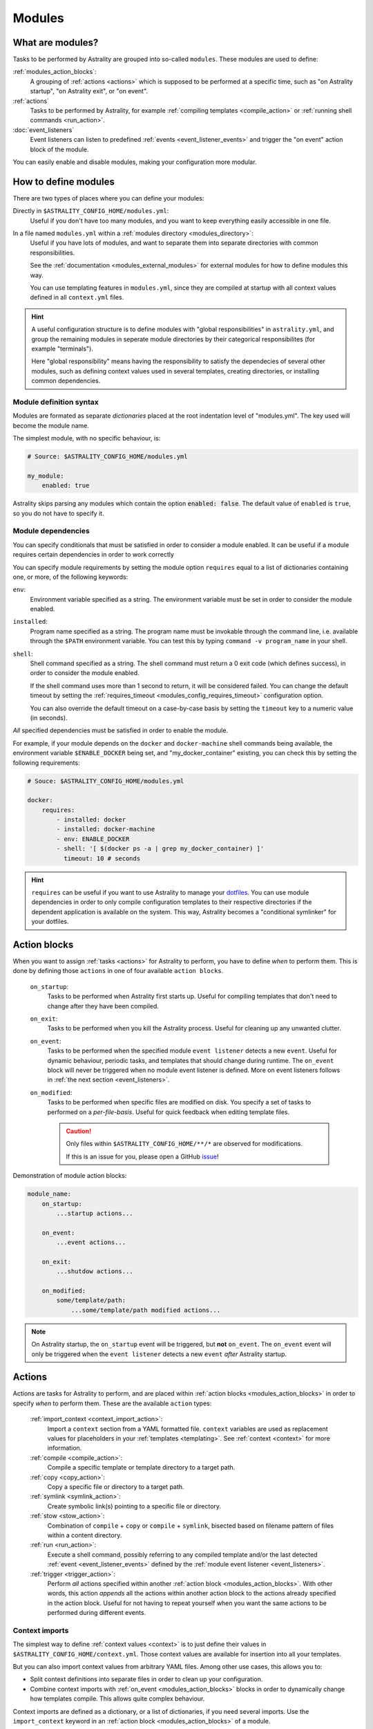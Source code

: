 .. _modules:

=======
Modules
=======

What are modules?
=================

Tasks to be performed by Astrality are grouped into so-called ``modules``.
These modules are used to define:

:ref:`modules_action_blocks`:
    A grouping of :ref:`actions <actions>` which is supposed to be performed at
    a specific time, such as "on Astrality startup", "on Astrality exit", or
    "on event".

:ref:`actions`
    Tasks to be performed by Astrality, for example :ref:`compiling templates
    <compile_action>` or :ref:`running shell commands <run_action>`.

:doc:`event_listeners`
    Event listeners can listen to predefined :ref:`events
    <event_listener_events>` and trigger the "on event" action block of the
    module.

You can easily enable and disable modules, making your configuration more
modular.

.. _modules_how_to_define:

How to define modules
=====================

There are two types of places where you can define your modules:

Directly in ``$ASTRALITY_CONFIG_HOME/modules.yml``:
    Useful if you don't have too many modules, and you want to keep everything
    easily accessible in one file.

In a file named ``modules.yml`` within a :ref:`modules directory <modules_directory>`:
    Useful if you have lots of modules, and want to separate them into separate
    directories with common responsibilities.

    See the :ref:`documentation <modules_external_modules>` for external
    modules for how to define modules this way.

    You can use templating features in ``modules.yml``, since they are compiled
    at startup with all context values defined in all ``context.yml`` files.

.. hint::
    A useful configuration structure is to define modules with "global
    responsibilities" in ``astrality.yml``, and group the remaining modules in
    seperate module directories by their categorical responsibilites (for
    example "terminals").

    Here "global responsibility" means having the responsibility to satisfy the
    dependecies of several other modules, such as defining context values used
    in several templates, creating directories, or installing common
    dependencies.

Module definition syntax
------------------------
Modules are formated as separate *dictionaries* placed at the root indentation
level of "modules.yml". The key used will become the module name.

The simplest module, with no specific behaviour, is:

.. code-block:: yaml

    # Source: $ASTRALITY_CONFIG_HOME/modules.yml

    my_module:
        enabled: true

Astrality skips parsing any modules which contain the option :code:`enabled: false`.
The default value of ``enabled`` is ``true``, so you do not have to specify it.


.. _module_requires:

Module dependencies
-------------------

You can specify conditionals that must be satisfied in order to consider a module enabled.
It can be useful if a module requires certain dependencies in order to work correctly

You can specify module requirements by setting the module option ``requires``
equal to a list of dictionaries containing one, or more, of the following
keywords:

``env``:
    Environment variable specified as a string. The environment variable must
    be set in order to consider the module enabled.

``installed``:
    Program name specified as a string. The program name must be invokable
    through the command line, i.e. available through the ``$PATH`` environment
    variable. You can test this by typing ``command -v program_name`` in your
    shell.

``shell``:
    Shell command specified as a string. The shell command must return a 0 exit
    code (which defines success), in order to consider the module enabled.

    If the shell command uses more than 1 second to return, it will be
    considered failed. You can change the default timeout by setting the
    :ref:`requires_timeout <modules_config_requires_timeout>` configuration
    option.

    You can also override the default timeout on a case-by-case basis by
    setting the ``timeout`` key to a numeric value (in seconds).


*All* specified dependencies must be satisfied in order to enable the module.

For example, if your module depends on the ``docker`` and ``docker-machine``
shell commands being available, the environment variable ``$ENABLE_DOCKER``
being set, and "my_docker_container" existing, you can check this by setting
the following requirements:

.. code-block:: yaml

    # Souce: $ASTRALITY_CONFIG_HOME/modules.yml

    docker:
        requires:
            - installed: docker
            - installed: docker-machine
            - env: ENABLE_DOCKER
            - shell: '[ $(docker ps -a | grep my_docker_container) ]'
              timeout: 10 # seconds

.. hint::
    ``requires`` can be useful if you want to use Astrality to manage your
    `dotfiles
    <https://medium.com/@webprolific/getting-started-with-dotfiles-43c3602fd789>`_.
    You can use module dependencies in order to only compile configuration
    templates to their respective directories if the dependent application is
    available on the system. This way, Astrality becomes a "conditional
    symlinker" for your dotfiles.


.. _modules_action_blocks:

Action blocks
=============

When you want to assign :ref:`tasks <actions>` for Astrality to perform, you
have to define *when* to perform them. This is done by defining those
``actions`` in one of four available ``action blocks``.

    .. _module_events_on_startup:

    ``on_startup``:
        Tasks to be performed when Astrality first starts up.
        Useful for compiling templates that don't need to change after they
        have been compiled.

    .. _module_events_on_exit:

    ``on_exit``:
        Tasks to be performed when you kill the Astrality process.
        Useful for cleaning up any unwanted clutter.

    .. _module_events_on_event:

    ``on_event``:
        Tasks to be performed when the specified module ``event listener``
        detects a new ``event``.
        Useful for dynamic behaviour, periodic tasks, and templates that should
        change during runtime.
        The ``on_event`` block will never be triggered when no module event
        listener is defined.
        More on event listeners follows in :ref:`the next section
        <event_listeners>`.

    ``on_modified``:
        Tasks to be performed when specific files are modified on disk.
        You specify a set of tasks to performed on a *per-file-basis*.
        Useful for quick feedback when editing template files.

        .. caution::
            Only files within ``$ASTRALITY_CONFIG_HOME/**/*`` are observed for
            modifications.

            If this is an issue for you, please open a GitHub
            `issue <https://github.com/jakobgm/astrality/issues>`_!

Demonstration of module action blocks:

.. code-block:: yaml

    module_name:
        on_startup:
            ...startup actions...

        on_event:
            ...event actions...

        on_exit:
            ...shutdow actions...

        on_modified:
            some/template/path:
                ...some/template/path modified actions...

.. note::
    On Astrality startup, the ``on_startup`` event will be triggered, but
    **not** ``on_event``. The ``on_event`` event will only be triggered when
    the ``event listener`` detects a new ``event`` *after* Astrality startup.

.. _actions:

Actions
=======

Actions are tasks for Astrality to perform, and are placed within :ref:`action
blocks <modules_action_blocks>` in order to specify *when* to perform them.
These are the available ``action`` types:

    :ref:`import_context <context_import_action>`:
        Import a ``context`` section from a YAML formatted file. ``context``
        variables are used as replacement values for placeholders in your
        :ref:`templates <templating>`. See :ref:`context <context>` for more
        information.

    :ref:`compile <compile_action>`:
        Compile a specific template or template directory to a target path.

    :ref:`copy <copy_action>`:
        Copy a specific file or directory to a target path.

    :ref:`symlink <symlink_action>`:
        Create symbolic link(s) pointing to a specific file or directory.

    :ref:`stow <stow_action>`:
        Combination of ``compile`` + ``copy`` or ``compile`` + ``symlink``,
        bisected based on filename pattern of files within a content directory.

    :ref:`run <run_action>`:
        Execute a shell command, possibly referring to any compiled template
        and/or the last detected :ref:`event <event_listener_events>` defined
        by the :ref:`module event listener <event_listeners>`.

    :ref:`trigger <trigger_action>`:
        Perform *all* actions specified within another :ref:`action block
        <modules_action_blocks>`. With other words, this action *appends* all
        the actions within another action block to the actions already
        specified in the action block. Useful for not having to repeat yourself
        when you want the same actions to be performed during different events.


.. _context_import_action:

Context imports
---------------

The simplest way to define :ref:`context values <context>` is to just define
their values in ``$ASTRALITY_CONFIG_HOME/context.yml``.
Those context values are available for insertion into all your templates.

But you can also import context values from arbitrary YAML files. Among other
use cases, this allows you to:

* Split context definitions into separate files in order to clean up your
  configuration.
* Combine context imports with :ref:`on_event <modules_action_blocks>` blocks
  in order to dynamically change how templates compile. This allows quite
  complex behaviour.

Context imports are defined as a dictionary, or a list of dictionaries, if you
need several imports. Use the ``import_context`` keyword in an :ref:`action
block <modules_action_blocks>` of a module.

This is best explained with an example. Let us create a color schemes file:

.. code-block:: yaml

    # Source file: $ASTRALITY_CONFIG_HOME/modules/color_schemes/color_schemes.yml

    gruvbox_dark:
        background: 282828
        foreground: ebdbb2

    gruvbox_light:
        background: fbf1c7
        foreground: 3c3836


Then let us import the gruvbox *dark* color scheme into the "colors"
:ref:`context <context>` section:

.. code-block:: yaml

    # Source file: $ASTRALITY_CONFIG_HOME/astrality.yml

    color_scheme:
        on_startup:
            import_context:
                from_path: modules/color_schemes/color_schemes.yml
                from_section: gruvbox_dark
                to_section: colors

This is functionally equivalent to writing:

.. code-block:: yaml

    # Source file: $ASTRALITY_CONFIG_HOME/astrality.yml

    colors:
        background: 282828
        foreground: ebdbb2

.. hint::
    You may wonder why you would want to use this kind of redirection when definining context variables. The advantages are:

        * You can now use ``{{ colors.foreground }}`` in all your templates instead of ``{{ gruvbox_dark.foreground }}``. Since your templates do not know exactly *which* color scheme you are using, you can easily change it in the future by editing only one line in ``astrality.yml``.

        * You can use ``import_context`` in a ``on_event`` action block in order to change your colorscheme based on the time of day. Perhaps you want to use "gruvbox light" during daylight, but change to "gruvbox dark" after dusk?

The available attributes for ``import_context`` are:

    ``from_path``:
        A YAML formatted file containing :ref:`context sections <context>`.

    ``from_section``: *[Optional]*
        Which context section to import from the file specified in ``from_path``.

        If none is specified, all sections defined in ``from_path`` will be
        imported.

    ``to_section``: *[Optional]*
        What you want to name the imported context section. If this attribute is omitted, Astrality will use the same name as ``from_section``.

        This option will only have an effect if ``from_section`` is specified.


.. _compile_action:

Compile templates
-----------------

Template compilations are defined as a dictionary, or a list of dictionaries,
under the ``compile`` keyword in an :ref:`action block <modules_action_blocks>`
of a module.

Each template compilation action has the following available attributes:

    ``content:``
        Path to either a template file or template directory.

        If ``content`` is a directory, Astrality will compile all templates
        recursively to the ``target`` directory, preserving the directory
        hierarchy.

    ``target:`` *[Optional]*
        *Default:* Temporary file created by Astrality.

        Path which specifies where to put the *compiled* template.

        You can skip this option if you do not care where the compiled template
        is placed, and what it is named. You can still use the compiled result
        by writing ``{template_path}`` in the rest of your module. This
        placeholder will be replaced with the absolute path of the compiled
        template. You can for instance refer to the file in :ref:`a shell
        command <run_action>`.

        .. warning::
            When you do not provide Astrality with a ``target`` path for
            a template, Astrality will create a *temporary* file as the target
            for compilation. This file will be automatically deleted when you
            quit Astrality.

    .. _compile_action_include:

    ``include`` *[Optional]*
        *Default:* ``'(.+)'``

        Regular expression defining which filenames that are considered to be
        templates. Useful when ``content`` is a directory which contains
        non-template files. By default Astrality will try to compile all files.

        If you specify a capture group, astrality will use the captured string
        as the target filename. For example, ``templates: 'template\.(.+)'``
        will match the file "template.kitty.conf" and rename the target to
        "kitty.conf".

        .. hint::
            You can test your regex `here <https://regex101.com/r/myMbmT/1>`_.
            Astrality uses the capture group with the greatest index.

    .. _compile_action_permissions:

    ``permissions:`` *[Optional]*
        *Default:* Same permissions as the template file.

        The file mode (i.e. permission bits) assigned to the *compiled* template.
        Given either as a string of octal permissions, such as ``'755'``, or as
        a string of symbolic permissions, such as ``'u+x'``. This option is
        passed to the linux shell command ``chmod``. Refer to ``chmod``'s
        manual for the full details on possible arguments.

        .. note::
            The permissions specified in the ``permissions`` option are applied
            *on top* of the default permissions copied from the template file.

            For example, if the template's permissions are ``rw-r--r-- (644)``
            and the value of ``'ug+x'`` is supplied for the ``permissions``
            option, the ``644`` permissions will first be copied to the
            resulting compiled file and then ``chmod ug+x`` will be applied on
            top of that to give a resulting permission on the file of
            ``rwxr-xr-- (754)``.

            If an invalid value is supplied for the ``permissions`` option,
            only the default permissions are copied to the compiled file.


Here is an example:

.. code-block:: yaml

    # Source file: $ASTRALITY_CONFIG_HOME/modules.yml

    desktop:
        on_startup:
            compile:
                - content: modules/scripts/executable.sh.template
                  target: ${XDG_CONFIG_HOME}/bin/executable.sh
                  permissions: 0o555
                - content: modules/desktop/conky_module.template

            run:
                - shell: conky -c {modules/desktop/conky_module.template}
                - shell: polybar bar

Notice that the shell command ``conky -c
{modules/desktop/conky_module.template}`` is replaced with something like
``conky -c /tmp/astrality/compiled.conky_module.template``.

.. note::
    All relative file paths in modules are interpreted relative to the
    directory which contains "module.yml" which defines the module.


.. _symlink_action:

Symlink files
-------------

You can ``symlink`` a file or directory to a target destination. Directories
will be recursively symlinked, leaving any non-conflicting files intact. The
``symlink`` action have the following available parameters.

    ``content:``
        The target of the symlinking, with other words a path to a file or
        directory with the actual file content.

        If ``content`` is a directory, Astrality will create an identical
        directory hierarchy at the ``target`` directory path and create
        separate symlinks for each file in ``content``.

    ``target:``
        Where to place the symlink(s).

        .. caution::
            This is the *location* of the symlink, **not** where the symlink
            *points to*.

    ``include`` *[Optional]*
        *Default:* ``'(.+)'``

        Regular expression restricting which filenames that should be
        symlinked. By default Astrality will try to symlink all files.

        If you specify a capture group, astrality will use the captured string
        as the symlink name. For example, ``include: 'symlink\.(.+)'`` will
        match the file "symlink.wallpaper.jpeg" and rename the symlink to
        "wallpaper.jpeg".

.. note::
    If you astrality encounters an existing **file** where it is supposed to
    place a symbolic link, it will rename the existing file to "filename.bak".

.. _copy_action:

Copy files
----------

You can ``copy`` a file or directory to a target destination. Directories will
be recursively copied, leaving non-conflicting files at the target destination
intact. The ``copy`` action have the following available parameters.

    ``content:``
        Where to copy *from*, with other words a path to a file or directory
        with existing content to be copied.

        If ``content`` is a directory, Astrality will create an identical
        directory hierarchy at the ``target`` directory path and recursively
        copy all files.

    ``target:``
        A path specifying where to copy *to*.
        Any non-conflicting files at the target destination will be left alone.

    ``include`` *[Optional]*
        *Default:* ``'(.+)'``

        Regular expression restricting which filenames that should be
        copied. By default Astrality will try to copy all files.

        If you specify a capture group, astrality will use the captured string
        as the name for the copied file. For example, ``include: 'copy\.(.+)'``
        will copy the file "copy.binary.blob" and rename the copy to
        "binary.blob".

    ``permissions:`` *[Optional]*
        *Default:* Same permissions as the original file(s).

        See :ref:`compilation permissions <compile_action_permissions>` for
        more information.



.. _stow_action:

Stow a directory
----------------

Often you want to:

#. Move all content from a directory in your dotfile repository to a specific
   target directory, while...
#. Compiling any template according to a consistent naming scheme, and...
#. Symlink or copy the remaining files which are *not* templates.

The ``stow`` action type allows you to do just that! Stow has the following
available parameters:

    ``content:``
        Path to a directory of mixed content, i.e. both templates and
        non-templates.

    ``target:``
        Path to directory where processed content should be placed.
        Templates will be compiled to ``target``, and the remaining files will
        be treated according to the ``non_templates`` parameter.

    ``templates:`` *[Optional]*
        *Default:* ``'template\.(.+)'``

        Regular expression restricting which filenames that should be compiled
        as templates. By default, Astrality will only compile files named
        "template.*" and rename the compilation target to "*".

        See the compile action :ref:`include parameter <compile_action_include>`
        for more information.

    ``non_templates:`` *[Optional]*
        *Default:* ``'symlink'``

        *Accepts:* ``symlink``, ``copy``, ``ignore``

        What to do with files that do not match the ``templates`` regex.

    ``permissions:`` *[Optional]*
        *Default:* Same permissions as the original file(s).

        See :ref:`compilation permissions <compile_action_permissions>` for
        more information.


Here is an example module which compiles all files matching the glob
``$XDG_CONFIG_HOME/**/*.t``, and places the *compiled* template besides the
template, but *without* the file extension ".t". It leaves all other files
alone:

.. code-block:: yaml

    # Source file: $ASTRALITY_CONFIG_HOME/modules.yml

    dotfiles:
        on_startup:
            stow:
                content: $XDG_CONFIG_HOME
                target: $XDG_CONFIG_HOME
                templates: '(.+)\.t'
                non_templates: ignore



.. _run_action:

Run shell commands
------------------

You can instruct Astrality to run an arbitrary number of shell commands when
different :ref:`action blocks <modules_action_blocks>` are triggered.
Each shell command is specified as a dictionary.
The shell command is specified as a string keyed to ``shell``.
Place the commands within a list under the ``run`` option of an
:ref:`action block <modules_action_blocks>`.
See the example below.

You can place the following placeholders within your shell commands 

    ``{event}``:
        The last event detected by the
        :ref:`module event listener <event_listeners>`.

    ``{template_path}``:
        Replaced with the absolute path of the *compiled* version of the
        template placed at the path ``template_path``.

Example:

.. code-block:: yaml

    weekday_module:
        event_listener:
            type: weekday

        on_startup:
            run:
                - shell: 'notify-send "You just started Astrality, and the day is {event}"'

        on_event:
            run:
                - shell: 'notify-send "It is now midnight, have a great {event}! I'm creating a notes document for this day."'
                - shell: 'touch ~/notes/notes_for_{event}.txt'

        on_exit:
            run:
                - shell: 'echo "Deleting today's notes!"'
                - shell: 'rm ~/notes/notes_for_{event}.txt'

You can actually place these placeholders in any action type's string values.
Placeholders are replaced at runtime every time an action is triggered.

.. warning::
    ``template/path`` must be compiled when an action type with a
    ``{template/path}`` placeholder is executed. Otherwise, Astrality does not
    know what to replace the placeholder with, so it will leave it alone and
    log an error instead.

.. _trigger_action:

Trigger action blocks
---------------------

From one :ref:`action block <modules_action_blocks>` you can trigger another
action block by specifying a ``trigger`` action.

Each trigger option is a dictionary with a mandatory ``block`` key, on of
``on_startup``, ``on_event``, ``on_exit``, or ``on_modified``. In the case of
setting ``block: on_modified``, you have to specify an additional ``path`` key
indicating which file modification block you want to trigger.

An example of a module using ``trigger`` actions:

.. code-block:: yaml

   module_using_triggers:
        event_listener:
            type: weekday

        on_startup:
            run:
                - shell: startup_command

            trigger:
                - block: on_event

        on_event:
            import_context:
                - from_path: contexts/A.yml
                  from_section: '{event}'
                  to_section: a_stuff

            trigger: 
                - block: on_modified
                  path: templates/templateA

        on_modified:
            templates/A.template:
                compile:
                    content: templates/A.template

                run: shell_command_dependent_on_templateA

This is equivalent to writing the following module:

.. code-block:: yaml

    module_using_triggers:
        event_listener:
            type: weekday

        on_startup:
            import_context:
                - from_path: contexts/A.yml
                  from_section: '{event}'
                  to_section: a_stuff

            compile:
                content: templates/templateA

            run:
                - shell: startup_command
                - shell: shell_command_dependent_on_templateA

        on_event:
            import_context:
                from_path: contexts/A.yml
                from_section: '{event}'
                to_section: a_stuff

            compile:
                content: templateA

            run:
                - shell: shell_command_dependent_on_templateA

        on_modified:
            templates/templateA:
                compile:
                    content: templates/templateA

                run:
                    - shell: shell_command_dependent_on_templateA


.. hint::
    You can use ``trigger: on_event`` in the ``on_startup`` block in order to
    consider the event detected on Astrality startup as a new ``event``.

    The ``trigger`` action can also help you reduce the degree of repetition in
    your configuration.


The execution order of module actions
-------------------------------------

The order of action execution is as follows:

    #. :ref:`context_import <context_import_action>` for each module.
    #. :ref:`symlink <symlink_action>` for each module.
    #. :ref:`copy <copy_action>` for each module.
    #. :ref:`compile <compile_action>` for each module.
    #. :ref:`stow <stow_action>` for each module.
    #. :ref:`run <run_action>` for each module.

Modules are iterated over from top to bottom such that they appear in
``modules.yml``. This ensures the following invariants:

    * When you compile templates, all ``context`` imports have been performed,
      and are available for placeholder substitution.
    * When you run shell commands, all (non-)templates have been
      compiled/copied/symlinked, and are available for reference.


.. _modules_global_config:

Global configuration options for modules
========================================

Global configuration options for all your modules are specified in
``$ASTRALITY_CONFIG_HOME/astrality.yml`` within a dictionary named ``modules``
at root indentation, i.e.:

.. code-block:: yaml

    # Source file: $ASTRALITY_CONFIG_HOME/astrality.yml

    modules:
        option1: value1
        option2: value2
        ...

**Available modules configuration options**:

.. _modules_config_requires_timeout:

``requires_timeout:``
    *Default:* ``1``

    Determines how long Astrality waits for :ref:`module requirements
    <module_requires>` to exit successfully, given in seconds. If the
    requirement times out, it will be considered failed.

    *Useful when requirements are costly to determine, but you still do not
    want them to time out.*

``run_timeout:``
    *Default:* ``0``

    Determines how long Astrality waits for module :ref:`run actions
    <run_action>` to exit, given in seconds.

    *Useful when you are dependent on shell commands running sequantially.*

``reprocess_modified_files:``
    *Default:* ``false``

    If enabled, Astrality will watch for file modifications in
    ``$ASTRALITY_CONFIG_HOME``.
    All files that have been compiled or copied to a destination will be
    recompiled or recopied if they are modified.

    .. hint::
        You can have more fine-grained control over exactly *what* happens when
        a file is modified by using the ``on_modified`` :ref:`module event
        <modules_action_blocks>`. This way you can run shell commands, import
        context values, and compile arbitrary templates when specific files are
        modified on disk.

    .. caution::
        At the moment, Astrality only watches for file changes recursively within
        ``$ASTRALITY_CONFIG_HOME``.

.. _modules_directory:

``modules_directory:``
    *default:* ``modules``

    Where Astrality looks for externally defined configurations directories.

.. _modules_enabled_modules:

``enabled_modules:``
    *default:*

    .. code-block:: yaml

        enabled_modules:
            - name: '*'
            - name: '*::*'

    A list of modules which you want Astrality to use.
    By default, Astrality enables all defined modules.

    Specifying ``enabled_modules`` allows you to define a module without
    necessarily using it, making configuration switching easy.

        Module defined in "*$ASTRALITY_CONFIG_HOME/modules.yml*":
            ``name: name_of_module``

        Module defined in "*<modules_directory>/dir_name/modules.yml*":
            ``name: dir_name::name_of_module``

        Module defined at "*github.com/<user>/<repo>/blob/master/modules.yml*":
            ``name: github::<user>/<repo>::name_of_module``


    **You can also use wildcards when specifying enabled modules:**

        * ``name: '*'`` enables all modules defined in:
          ``$ASTRALITY_CONFIG_HOME/modules.yml``.
        * ``name: 'text_editors::*`` enables all modules defined in: 
          ``$ASTRALITY_CONFIG_HOME/<modules_directory>/text_editors/modules.yml``.
        * ``name: '*::*`` enables all modules defined in: 
          ``$ASTRALITY_CONFIG_HOME/<modules_directory>/*/modules.yml``.


.. _modules_external_modules:

Module subdirectories
=====================

You can define "external modules" in files named ``modules.yml`` placed within
separate subdirectories of your :ref:`modules directory <modules_directory>`.
You can also place ``context.yml`` within these directories, and the context
values will become available for compilation in all templates.

Astrality compiles enabled ``modules.yml`` files with context from all enabled
``context.yml`` files before parsing it. This allows you to modify the
behaviour of modules based on context, useful if you want to offer
configuration options for modules.

#. Define your modules in ``$ASTRALITY_CONFIG_HOME/<modules_directory>/directory/modules.yml``.
#. :ref:`Enable <modules_enabled_modules>` modules from this config file by appending ``name: directory::module_name`` to ``enabled_modules``.
   Alternatively, you can enable *all* modules defined in a module directory by appending ``name: directory::*`` instead.

By default, all module subdirectories are enabled.

Context values defined in ``context.yml`` have preference above context values defined in module subdirectories, allowing you to define default context values, while still allowing others to override these values.

.. caution::
    All relative paths and shell commands in external modules are interpreted relative to the external module directory,
    not ``$ASTRALITY_CONFIG_HOME``.
    This way it is more portable between different configurations.


.. _modules_github:

GitHub modules
==============

You can share a module directory with others by publishing the module subdirectory to `GitHub <https://github.com>`_.
Just define ``modules.yml`` at the repository root, i.e. where ``.git`` exists, and include any dependent files within the repository.

Others can fetch your module by appending ``name: github::<your_github_username>/<repository>`` to ``enabled_modules``.

For example enabling the module named ``module_name`` defined in ``modules.yml`` in the repository at https://github.com/username/repository:

.. code-block:: yaml

    modules:
        enabled_modules:
            - name: github::username/repository::module_name

Astrality will automatically fetch the module on startup and place it within ``$ASTRALITY_CONFIG_HOME/<modules_directory>/username/repository``.
If you want to automatically update the GitHub module, you can specify ``autoupdate: true``:

.. code-block:: yaml

    modules:
        enabled_modules:
            - name: github::username/repository::module_name
              autoupdate: true

If ``module_name`` is not specified, all modules will be enabled:

.. code-block:: yaml

    modules:
        enabled_modules:
            - name: github::username/repository
              autoupdate: true
